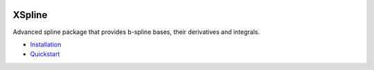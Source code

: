 .. image:: https://img.shields.io/pypi/l/xspline
    :target: https://github.com/ihmeuw-msca/xspline/blob/main/LICENSE

.. image:: https://img.shields.io/pypi/v/xspline
    :target: https://pypi.org/project/xspline

.. image:: https://img.shields.io/github/actions/workflow/status/ihmeuw-msca/xspline/python-build.yml?branch=main
    :target: https://github.com/ihmeuw-msca/xspline/actions

.. image:: https://img.shields.io/badge/docs-here-green
    :target: https://ihmeuw-msca.github.io/xspline

.. image:: https://img.shields.io/codecov/c/github/ihmeuw-msca/xspline
    :target: https://codecov.io/gh/ihmeuw-msca/xspline

.. image:: https://img.shields.io/codacy/grade/f1646d62d6764e77a59d6c71df262ed4
    :target: https://app.codacy.com/gh/ihmeuw-msca/xspline/dashboard?utm_source=gh&utm_medium=referral&utm_content=&utm_campaign=Badge_grade


XSpline
=======

Advanced spline package that provides b-spline bases, their derivatives and integrals.


* `Installation <https://ihmeuw-msca.github.io/xspline/installation.html>`_
* `Quickstart <https://ihmeuw-msca.github.io/xspline/quickstart.html>`_
